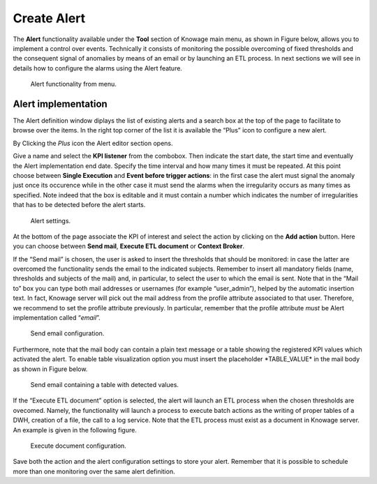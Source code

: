 Create Alert
########################################################################################################################

The **Alert** functionality available under the **Tool** section of Knowage main menu, as shown in Figure below, allows you to implement a control over events. Technically it consists of monitoring the possible overcoming of fixed thresholds and the consequent signal of anomalies by means of an email or by launching an ETL process. In next sections we will see in details how to configure the alarms using the Alert feature.

.. _alertfunctfrom:
.. figure:: media/image172.png

    Alert functionality from menu.
   
Alert implementation
------------------------------------------------------------------------------------------------------------------------

The Alert definition window diplays the list of existing alerts and a search box at the top of the page to facilitate to browse over the items. In the right top corner of the list it is available the “Plus” icon to configure a new alert.

   
By Clicking the *Plus* icon the Alert editor section opens.

Give a name and select the **KPI listener** from the combobox. Then indicate the start date, the start time and eventually the Alert implementation end date. Specify the time interval and how many times it must be repeated. At this point choose between **Single Execution** and **Event before trigger actions**: in the first case the alert must signal the anomaly just once its occurence while in the other case it must send the alarms when the irregularity occurs as many times as specified. Note indeed that the box is editable and it must contain a number which indicates the number of irregularities that has to be detected before the alert starts.

.. figure:: media/image174.png

    Alert settings.

At the bottom of the page associate the KPI of interest and select the action by clicking on the **Add action** button. Here you can choose between **Send mail**, **Execute ETL document** or **Context Broker**.

If the “Send mail” is chosen, the user is asked to insert the thresholds that should be monitored: in case the latter are overcomed the functionality sends the email to the indicated subjects. Remember to insert all mandatory fields (name, thresholds and subjects of the mail) and, in particular, to select the user to which the email is sent. Note that in the “Mail to” box you can type both mail addresses or usernames (for example “user_admin”), helped by the automatic insertion text. In fact, Knowage server will pick out the mail address from the profile attribute associated to that user. Therefore, we recommend to set the profile attribute previously. In particular, remember that the profile attribute *must* be Alert implementation called “\ *email*\ ”.

.. _sendemailconf:
.. figure:: media/image175.png

    Send email configuration.

Furthermore, note that the mail body can contain a plain text message or a table showing the registered KPI values which activated the alert. To enable table visualization option you must insert the placeholder \*TABLE_VALUE\* in the mail body as shown in Figure below.

.. figure:: media/image176.png

   Send email containing a table with detected values.

If the “Execute ETL document” option is selected, the alert will launch an ETL process when the chosen thresholds are ovecomed. Namely, the functionality will launch a process to execute batch actions as the writing of proper tables of a DWH, creation of a file, the call to a log service. Note that the ETL process must exist as a document in Knowage server. An example is given in the following figure.

.. _executedocument:
.. figure:: media/image177.png

    Execute document configuration.

Save both the action and the alert configuration settings to store your alert. Remember that it is possible to schedule more than one monitoring over the same alert definition.
